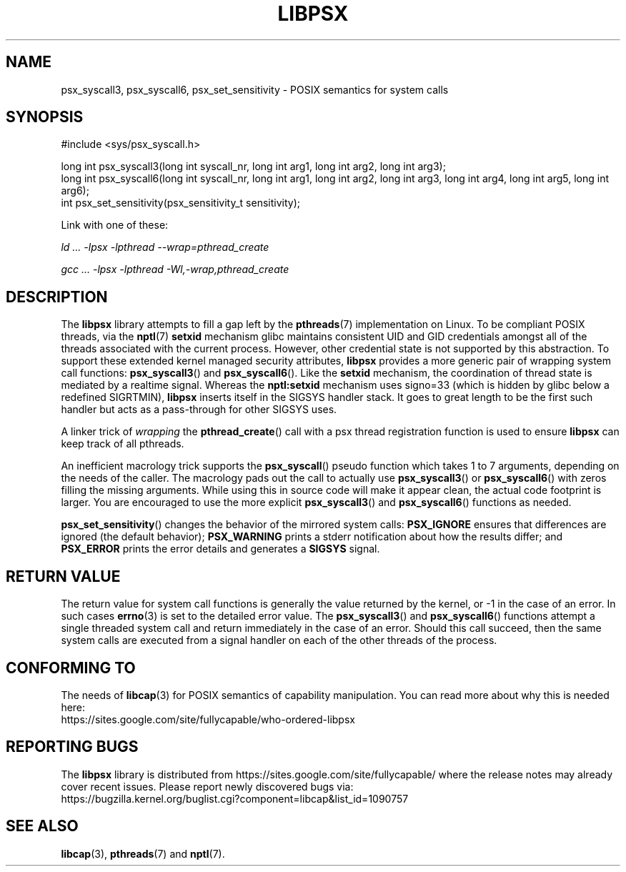 .TH LIBPSX 3 "2021-12-12" "" "Linux Programmer's Manual"
.SH NAME
psx_syscall3, psx_syscall6, psx_set_sensitivity \- POSIX semantics for system calls
.SH SYNOPSIS
.nf
#include <sys/psx_syscall.h>

long int psx_syscall3(long int syscall_nr, long int arg1, long int arg2, long int arg3);
long int psx_syscall6(long int syscall_nr, long int arg1, long int arg2, long int arg3, long int arg4, long int arg5, long int arg6);
int psx_set_sensitivity(psx_sensitivity_t sensitivity);
.fi
.sp
Link with one of these:
.sp
.I   ld ... \-lpsx \-lpthread \-\-wrap=pthread_create
.sp
.I   gcc ... \-lpsx \-lpthread \-Wl,\-wrap,pthread_create
.SH DESCRIPTION
The
.B libpsx
library attempts to fill a gap left by the
.BR pthreads (7)
implementation on Linux. To be compliant POSIX threads, via the
.BR nptl "(7) " setxid
mechanism glibc maintains consistent UID and GID credentials amongst
all of the threads associated with the current process. However, other
credential state is not supported by this abstraction. To support
these extended kernel managed security attributes,
.B libpsx
provides a more generic pair of wrapping system call functions:
.BR psx_syscall3 "() and " psx_syscall6 ().
Like the
.B setxid
mechanism, the coordination of thread state is mediated by a realtime
signal. Whereas the
.B nptl:setxid
mechanism uses signo=33 (which is hidden by glibc below a redefined
SIGRTMIN),
.B libpsx
inserts itself in the SIGSYS handler stack. It goes to great length to
be the first such handler but acts as a pass-through for other SIGSYS
uses.
.PP
A linker trick of
.I wrapping
the
.BR pthread_create ()
call with a psx thread registration function is used to ensure
.B libpsx
can keep track of all pthreads.
.PP
An inefficient macrology trick supports the
.BR psx_syscall ()
pseudo function which takes 1 to 7 arguments, depending on the needs
of the caller. The macrology pads out the call to actually use
.BR psx_syscall3 ()
or
.BR psx_syscall6 ()
with zeros filling the missing arguments. While using this in source
code will make it appear clean, the actual code footprint is
larger. You are encouraged to use the more explicit
.BR psx_syscall3 ()
and
.BR psx_syscall6 ()
functions as needed.
.PP
.BR psx_set_sensitivity ()
changes the behavior of the mirrored system calls:
.B PSX_IGNORE
ensures that differences are ignored (the default behavior);
.B PSX_WARNING
prints a stderr notification about how the results differ; and
.B PSX_ERROR
prints the error details and generates a
.B SIGSYS
signal.
.SH RETURN VALUE
The return value for system call functions is generally the value
returned by the kernel, or \-1 in the case of an error. In such cases
.BR errno (3)
is set to the detailed error value. The
.BR psx_syscall3 "() and " psx_syscall6 ()
functions attempt a single threaded system call and return immediately
in the case of an error. Should this call succeed, then the same
system calls are executed from a signal handler on each of the other
threads of the process.
.SH CONFORMING TO
The needs of
.BR libcap (3)
for POSIX semantics of capability manipulation. You can read more
about why this is needed here:
.TP
https://sites.google.com/site/fullycapable/who-ordered-libpsx
.SH "REPORTING BUGS"
The
.B libpsx
library is distributed from
https://sites.google.com/site/fullycapable/ where the release notes
may already cover recent issues.  Please report newly discovered bugs
via:
.TP
https://bugzilla.kernel.org/buglist.cgi?component=libcap&list_id=1090757
.SH SEE ALSO
.BR libcap (3),
.BR pthreads "(7) and"
.BR nptl (7).

